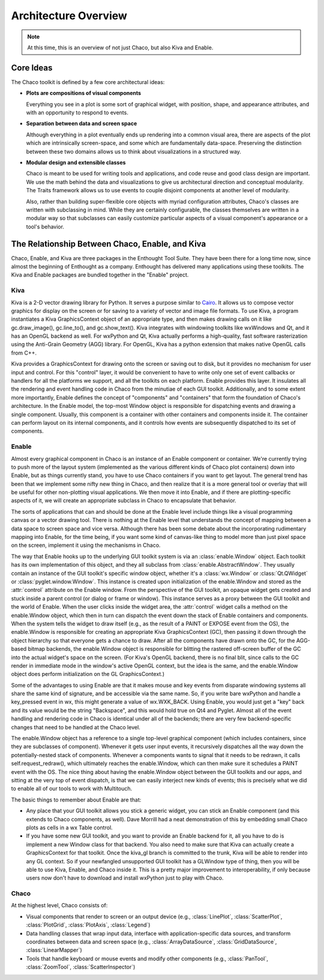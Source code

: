 *********************
Architecture Overview
*********************

.. note::

   At this time, this is an overview of not just Chaco, but also Kiva and
   Enable.

Core Ideas
==========

The Chaco toolkit is defined by a few core architectural ideas:

* **Plots are compositions of visual components**

  Everything you see in a plot is some sort of graphical widget,
  with position, shape, and appearance attributes, and with an
  opportunity to respond to events.

* **Separation between data and screen space**

  Although everything in a plot eventually ends up rendering into a common
  visual area, there are aspects of the plot which are intrinsically
  screen-space, and some which are fundamentally data-space.  Preserving
  the distinction between these two domains allows us to think about
  visualizations in a structured way.

* **Modular design and extensible classes**

  Chaco is meant to be used for writing tools and applications, and code
  reuse and good class design are important. We use the math behind the
  data and visualizations to give us architectural direction and conceptual
  modularity. The Traits framework allows us to use events to couple
  disjoint components at another level of modularity.

  Also, rather than building super-flexible core objects with myriad
  configuration attributes, Chaco's classes are written with subclassing in
  mind.  While they are certainly configurable, the classes themselves are
  written in a modular way so that subclasses can easily customize
  particular aspects of a visual component's appearance or a tool's
  behavior.


The Relationship Between Chaco, Enable, and Kiva
================================================

Chaco, Enable, and Kiva are three packages in the Enthought Tool Suite.
They have been there for a long time now, since almost the beginning of
Enthought as a company.  Enthought has delivered many applications using
these toolkits. The Kiva and Enable packages are bundled together in the
"Enable" project.

Kiva
----

Kiva is a 2-D vector drawing library for Python.  It serves a purpose
similar to `Cairo <http://cairographics.org/>`_.  It allows us to compose
vector graphics for display on the screen or for saving to a variety of
vector and image file formats.  To use Kiva, a program instantiates a Kiva
GraphicsContext object of an appropriate type, and then makes drawing calls
on it like gc.draw_image(), gc.line_to(), and gc.show_text().  Kiva
integrates with windowing toolkits like wxWindows and Qt, and it has an
OpenGL backend as well.  For wxPython and Qt, Kiva actually performs a
high-quality, fast software rasterization using the Anti-Grain Geometry
(AGG) library.  For OpenGL, Kiva has a python extension that makes native
OpenGL calls from C++.

Kiva provides a GraphicsContext for drawing onto the screen or saving out to
disk, but it provides no mechanism for user input and control. For this
"control" layer, it would be convenient to have to write only one set of event
callbacks or handlers for all the platforms we support, and all the toolkits on
each platform. Enable provides this layer. It insulates all the rendering and
event handling code in Chaco from the minutiae of each GUI toolkit.
Additionally, and to some extent more importantly, Enable defines the concept of
"components" and "containers" that form the foundation of Chaco's architecture.
In the Enable model, the top-most Window object is responsible for dispatching
events and drawing a single component. Usually, this component is a container
with other containers and components inside it. The container can perform layout
on its internal components, and it controls how events are subsequently
dispatched to its set of components.

Enable
------

Almost every graphical component in Chaco is an instance of an
Enable component or container.  We're currently trying to push more of the
layout system (implemented as the various different kinds of Chaco plot
containers) down into Enable, but as things currently stand, you have to
use Chaco containers if you want to get layout.  The general trend has been
that we implement some nifty new thing in Chaco, and then realize that it
is a more general tool or overlay that will be useful for other
non-plotting visual applications.  We then move it into Enable, and if
there are plotting-specific aspects of it, we will create an appropriate
subclass in Chaco to encapsulate that behavior.

The sorts of applications that can and should be done at the Enable level
include things like a visual programming canvas or a vector drawing tool.
There is nothing at the Enable level that understands the concept of
mapping between a data space to screen space and vice versa.  Although
there has been some debate about the incorporating rudimentary mapping into
Enable, for the time being, if you want some kind of canvas-like thing to
model more than just pixel space on the screen, implement it using
the mechanisms in Chaco.

.. [COMMENT]: A diagram would be helpful to illustrate the following paragraph.

The way that Enable hooks up to the underlying GUI toolkit system is via an
:class:`enable.Window` object. Each toolkit has its own implementation of this
object, and they all subclass from :class:`enable.AbstractWindow`. They usually
contain an instance of the GUI toolkit's specific window object, whether it's a
:class:`wx.Window` or :class:`Qt.QWidget` or :class:`pyglet.window.Window`. This
instance is created upon initialization of the enable.Window and stored as the
:attr:`control` attribute on the Enable window. From the perspective of the GUI
toolkit, an opaque widget gets created and stuck inside a parent control (or
dialog or frame or window). This instance serves as a proxy between the GUI
toolkit and the world of Enable. When the user clicks inside the widget area,
the :attr:`control` widget calls a method on the enable.Window object, which
then in turn can dispatch the event down the stack of Enable containers and
components. When the system tells the widget to draw itself (e.g., as the result
of a PAINT or EXPOSE event from the OS), the enable.Window is responsible for
creating an appropriate Kiva GraphicsContext (GC), then passing it down through
the object hierarchy so that everyone gets a chance to draw. After all the
components have drawn onto the GC, for the AGG-based bitmap backends, the
enable.Window object is responsible for blitting the rastered off-screen buffer
of the GC into the actual widget's space on the screen. (For Kiva's OpenGL
backend, there is no final blit, since calls to the GC render in immediate mode
in the window's active OpenGL context, but the idea is the same, and the
enable.Window object does perform initialization on the GL GraphicsContext.)

Some of the advantages to using Enable are that it makes mouse and key
events from disparate windowing systems all share the same kind of
signature, and be accessible via the same name.  So, if you write bare
wxPython and handle a key_pressed event in wx, this might generate a value
of wx.WXK_BACK.  Using Enable, you would just get a "key" back and its
value would be the string "Backspace", and this would hold true on Qt4 and
Pyglet.  Almost all of the event handling and rendering code in Chaco is
identical under all of the backends; there are very few backend-specific
changes that need to be handled at the Chaco level.

The enable.Window object has a reference to a single top-level graphical
component (which includes containers, since they are subclasses of
component).  Whenever it gets user input events, it recursively dispatches
all the way down the potentially-nested stack of components.  Whenever a
components wants to signal that it needs to be redrawn, it calls
self.request_redraw(), which ultimately reaches the enable.Window, which
can then make sure it schedules a PAINT event with the OS.  The nice thing
about having the enable.Window object between the GUI toolkits and our
apps, and sitting at the very top of event dispatch, is that we can easily
interject new kinds of events; this is precisely what we did to enable all
of our tools to work with Multitouch.

The basic things to remember about Enable are that: 

* Any place that your GUI toolkit allows you stick a generic widget, you
  can stick an Enable component (and this extends to Chaco components, as
  well).  Dave Morrill had a neat demonstration of this by embedding
  small Chaco plots as cells in a wx Table control.  

* If you have some new GUI toolkit, and you want to provide an Enable
  backend for it, all you have to do is implement a new Window class for
  that backend.  You also need to make sure that Kiva can actually
  create a GraphicsContext for that toolkit.  Once the kiva_gl branch is
  committed to the trunk, Kiva will be able to render into any GL
  context. So if your newfangled unsupported GUI toolkit has a
  GLWindow type of thing, then you will be able to use Kiva, Enable, and
  Chaco inside it.  This is a pretty major improvement to
  interoperability, if only because users now don't have to download and
  install wxPython just to play with Chaco.


Chaco
-----

At the highest level, Chaco consists of:

* Visual components that render to screen or an output device
  (e.g., :class:`LinePlot`, :class:`ScatterPlot`, :class:`PlotGrid`, 
  :class:`PlotAxis`, :class:`Legend`)

* Data handling classes that wrap input data, interface with
  application-specific data sources, and transform coordinates
  between data and screen space (e.g., :class:`ArrayDataSource`,
  :class:`GridDataSource`, :class:`LinearMapper`)

* Tools that handle keyboard or mouse events and modify other
  components (e.g., :class:`PanTool`, :class:`ZoomTool`, 
  :class:`ScatterInspector`)


